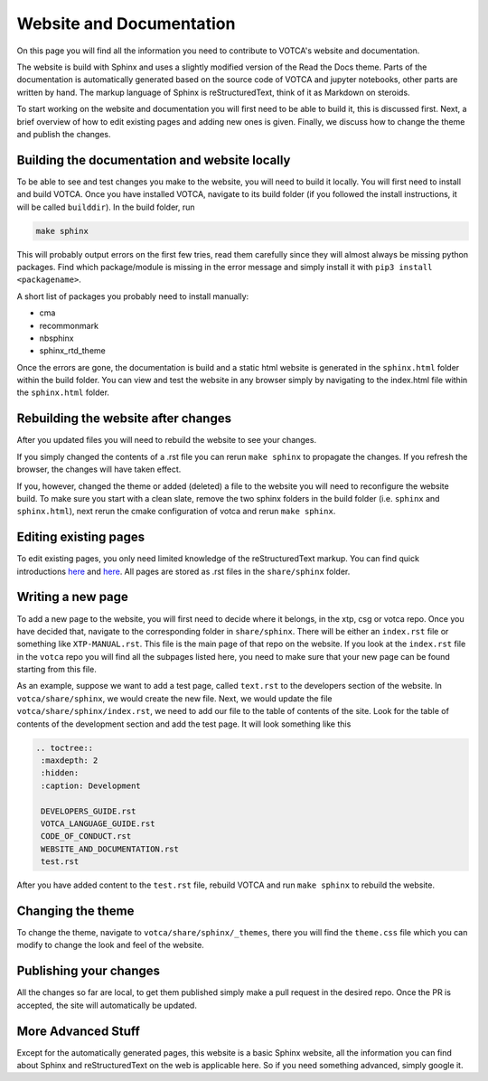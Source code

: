 Website and Documentation
=========================

On this page you will find all the information you need to contribute to VOTCA's
website and documentation.

The website is build with Sphinx and uses a slightly modified version of the
Read the Docs theme. Parts of the documentation is automatically generated
based on the source code of VOTCA and jupyter notebooks, other parts are written
by hand. The markup language of Sphinx is reStructuredText, think of it as
Markdown on steroids. 

To start working on the website and documentation you will first need to be able
to build it, this is discussed first. Next, a brief overview of how to edit
existing pages and adding new ones is given. Finally, we discuss how to change the theme and publish the changes.

Building the documentation and website locally
----------------------------------------------

To be able to see and test changes you make to the website, you will need to
build it locally. You will first need to install and build VOTCA. Once you have
installed VOTCA, navigate to its build folder (if you followed the install
instructions, it will be called ``builddir``). In the build folder, run 

.. code-block:: bash

  make sphinx

This will probably output errors on the first few tries, read them carefully
since they will almost always be missing python packages. Find which
package/module is missing in the error message and simply install it with ``pip3
install <packagename>``.

A short list of packages you probably need to install manually:

- cma
- recommonmark
- nbsphinx
- sphinx_rtd_theme 

Once the errors are gone, the documentation is build and a static html website is
generated in the ``sphinx.html`` folder within the build folder. You can view
and test the website in any browser simply by navigating to the index.html file
within the ``sphinx.html`` folder.

Rebuilding the website after changes
------------------------------------

After you updated files you will need to rebuild the website to see your changes.

If you simply changed the contents of a .rst file you can rerun ``make sphinx`` to propagate the changes. If you refresh the browser, the changes will have taken
effect.

If you, however, changed the theme or added (deleted) a file to the website you
will need to reconfigure the website build. To make sure you start with a clean
slate, remove the two sphinx folders in the build folder (i.e. ``sphinx`` and
``sphinx.html``), next rerun the cmake configuration of votca and rerun ``make
sphinx``. 

Editing existing pages
----------------------

To edit existing pages, you only need limited knowledge of the reStructuredText
markup. You can find quick introductions `here <https://docutils.sourceforge.io/docs/user/rst/quickstart.html>`__ and `here <https://docutils.sourceforge.io/docs/user/rst/quickref.html>`__. All pages are stored as
.rst files in the ``share/sphinx`` folder.

Writing a new page
------------------

To add a new page to the website, you will first need to decide where it belongs,
in the xtp, csg or votca repo. Once you have decided that, navigate to the corresponding folder in
``share/sphinx``. There will be either an ``index.rst``
file or something like ``XTP-MANUAL.rst``. This file is the main page of that repo on the website. If you look at the ``index.rst`` file in the ``votca`` repo you will
find all the subpages listed here, you need to make sure that your new page
can be found starting from this file. 

As an example, suppose we want to add a test page, called ``text.rst`` to the
developers section of the website. In ``votca/share/sphinx``, we would create the
new file. Next, we would update the file ``votca/share/sphinx/index.rst``, we need
to add our file to the table of contents of the site. Look for the table of
contents of the development section and add the test page. It will look
something like this

.. code-block:: text

  .. toctree::
   :maxdepth: 2
   :hidden:
   :caption: Development

   DEVELOPERS_GUIDE.rst
   VOTCA_LANGUAGE_GUIDE.rst
   CODE_OF_CONDUCT.rst
   WEBSITE_AND_DOCUMENTATION.rst
   test.rst

After you have added content to the ``test.rst`` file, rebuild VOTCA and run
``make sphinx`` to rebuild the website.


Changing the theme
------------------

To change the theme, navigate to ``votca/share/sphinx/_themes``, there you will
find the ``theme.css`` file which you can modify to change the look and feel of
the website.


Publishing your changes
-----------------------

All the changes so far are local, to get them published simply make a pull
request in the desired repo. Once the PR is accepted, the site will
automatically be updated.

More Advanced Stuff
-------------------

Except for the automatically generated pages, this website is a basic Sphinx
website, all the information you can find about Sphinx and reStructuredText on
the web is applicable here. So if you need something advanced, simply google it.
